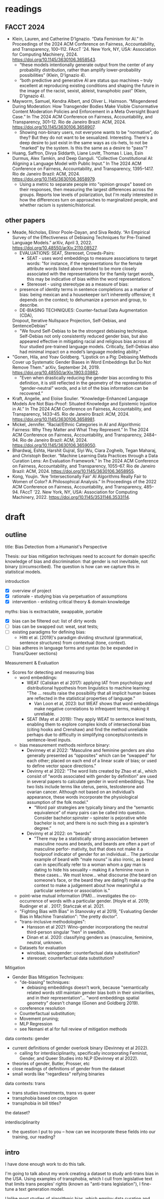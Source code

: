 * readings
** FACCT 2024
  - Klein, Lauren, and Catherine D’Ignazio. “Data Feminism for AI.” In
    Proceedings of the 2024 ACM Conference on Fairness,
    Accountability, and Transparency, 100–112. FAccT ’24. New York,
    NY, USA: Association for Computing Machinery, 2024.
    https://doi.org/10.1145/3630106.3658543.
    - “these models intentionally generate output from the center of
      any probability distribution, rather than amplify
      lower-probability possibilities” (Klein, D'Ignazio 4).
    - “both predictive and generative AI are status quo machines –
      truly excellent at reproducing existing conditions and shaping
      the future in the image of the racist, sexist, ableist,
      transphobic past” (Klein, D'Ignazio 4).
  - Mayworm, Samuel, Kendra Albert, and Oliver L. Haimson.
    “Misgendered During Moderation: How Transgender Bodies Make
    Visible Cisnormative Content Moderation Policies and Enforcement
    in a Meta Oversight Board Case.” In The 2024 ACM Conference on
    Fairness, Accountability, and Transparency, 301–12. Rio de Janeiro
    Brazil: ACM, 2024. https://doi.org/10.1145/3630106.3658907.
    - Showing non-binary users, not everyone wants to be "normative",
      do they? But they do not want to be sexualized. Interesting.
      There's a deep desire to just exist in the same ways as
      cis-hets, to not be "marked" by the system. Is this the same as
      a desire to "pass"?
  - Huang, Saffron, Divya Siddarth, Liane Lovitt, Thomas I. Liao, Esin
    Durmus, Alex Tamkin, and Deep Ganguli. “Collective Constitutional
    AI: Aligning a Language Model with Public Input.” In The 2024 ACM
    Conference on Fairness, Accountability, and Transparency,
    1395–1417. Rio de Janeiro Brazil: ACM, 2024.
    https://doi.org/10.1145/3630106.3658979.
    - Using a metric to separate people into "opinion groups" based on
      their responses, then measuring the largest differences across
      the groups. Reports low levels of polarization, but I'm really
      interested in how the differences turn on approaches to
      marginalized people, and whether racism is systemic/historical.
** other papers
  - Meade, Nicholas, Elinor Poole-Dayan, and Siva Reddy. “An Empirical
    Survey of the Effectiveness of Debiasing Techniques for
    Pre-Trained Language Models.” arXiv, April 3, 2022.
    https://doi.org/10.48550/arXiv.2110.08527.
    - EVALUATIONS: SEAT, Stereoset, Crowds-Pairs:
      - SEAT - uses word embeddings to measure associations to target
        words: "for instance, if the representations for the female
        attribute words listed above tended to be more closely
        associated with the representations for the family target
        words, this may be indicative of bias within the word
        representations."
      - Stereoset - using stereotype as a measure of bias:
	- presence of identity terms in sentence completions as a marker
	  of bias: being mexican and a housekeeper isn’t inherently
	  offensive; it depends on the context; to dehumanize a person
	  and group, to describe.
    - DE-BIASING TECHNIQUES: Counter-factual Data Augmentation (CDA),
	Dropout, Iterative Nullspace Projection, Self-Debias, and
	SentenceDebias”
      - "We found Self-Debias to be the strongest debiasing technique.
        Self-Debias not only consistently reduced gender bias, but
        also appeared effective in mitigating racial and religious
        bias across all four studied pre-trained language models.
        Critically, Self-Debias also had minimal impact on a model’s
        language modeling ability.”
  - "Gonen, Hila, and Yoav Goldberg. “Lipstick on a Pig: Debiasing
    Methods Cover up Systematic Gender Biases in Word Embeddings But
    Do Not Remove Them.” arXiv, September 24, 2019.
    https://doi.org/10.48550/arXiv.1903.03862.
    - "Even when drastically reducing the gender bias according to
      this definition, it is still reflected in the geometry of the
      representation of “gender-neutral” words, and a lot of the bias
      information can be recovered.”
  - Kraft, Angelie, and Eloïse Soulier. “Knowledge-Enhanced Language
    Models Are Not Bias-Proof: Situated Knowledge and Epistemic
    Injustice in AI.” In The 2024 ACM Conference on Fairness,
    Accountability, and Transparency, 1433–45. Rio de Janeiro Brazil:
    ACM, 2024. https://doi.org/10.1145/3630106.3658981.
  - Mickel, Jennifer. “Racial/Ethnic Categories in AI and Algorithmic
    Fairness: Why They Matter and What They Represent.” In The 2024
    ACM Conference on Fairness, Accountability, and Transparency,
    2484–94. Rio de Janeiro Brazil: ACM, 2024.
    https://doi.org/10.1145/3630106.3659050.
  - Bhardwaj, Eshta, Harshit Gujral, Siyi Wu, Ciara Zogheib, Tegan
    Maharaj, and Christoph Becker. “Machine Learning Data Practices
    through a Data Curation Lens: An Evaluation Framework.” In The
    2024 ACM Conference on Fairness, Accountability, and Transparency,
    1055–67. Rio de Janeiro Brazil: ACM, 2024.
    https://doi.org/10.1145/3630106.3658955.
  - Kong, Youjin. “Are ‘Intersectionally Fair’ AI Algorithms Really
    Fair to Women of Color? A Philosophical Analysis.” In Proceedings
    of the 2022 ACM Conference on Fairness, Accountability, and
    Transparency, 485–94. FAccT ’22. New York, NY, USA: Association
    for Computing Machinery, 2022.
    https://doi.org/10.1145/3531146.3533114.


* draft
** outline
title: Bias Detection from a Humanist's Perspective

Thesis: our bias mitigation techniques need to account for domain
specific knowledge of bias and discrimination: that gender is not
inevitable, not binary (circumscribed). The question is how can we
capture this in statistical models.

introduction
- [X] overview of project
- [X] rationale - studying bias via perpetuation of assumptions
- [X] intervention - enlisting critical theory & domain knowledge

myths: bias is exctractable, swappable, portable
- [X] bias can be filtered out: list of dirty words
- [ ] bias can be swapped out: weat, seat tests; 
- [ ] existing paradigms for defining bias:
  - Hitti et al. [2019]'s paradigm dividing structural (grammatical,
    sentence structures) from contextual (tone, context).
- [ ] bias adheres in language forms and syntax (to be expanded in
  Trans/Queer sections)

Measurement & Evaluation
- Scores for detecting and measuring bias
  - word embeddings:
    - WEAT (Caliskan et al 2017): applying IAT from psychology and
      distributional hypothesis from linguistics to machine learning:
      "The ... results raise the possibility that all implicit human
      biases are reflected in the statistical properties of language."
      - Van Loon et al, 2023: but WEAT shows that word embeddings make
        negative correlations to infrequent terms, making it
        unreliable.
    - SEAT (May et al 2019): They apply WEAT to sentence level tests,
      enabling them to explore complex kinds of intersectional bias
      (citing hooks and Crenshaw) and find the method unreliable
      perhaps due to difficulty in simplifying concepts/contexts in
      sentence-level inputs.
  - bias measurement methods reinforce binary:
    - Devinney et al 2022: "Masculine and feminine genders are also
      generally presented as “opposites" which can be “swapped" for
      each other; placed on each end of a linear scale of bias; or
      used to define vector space directions."
    - Devinny et al 2022: "The word lists created by Zhao et al.,
      which consist of “words associated with gender by definition”
      are used in several papers to calculate gender in word
      embeddings. The two lists include terms like uterus, penis,
      testosterone and ovarian cancer. Although not based on an
      individual’s appearance, these words incorporate the
      physiological assumption of the folk model."
      - “Word pair strategies are typically binary and the “semantic
        equivalence” of many pairs can be called into question.
        Consider bachelor:spinster – spinster is pejorative while
        bachelor is not; and there is no such thing as a spinster’s
        degree.”
    - Devinny et al 2022: on "beards"
      - "There may be a statistically strong association between
        masculine nouns and beards, and beards are often a part of
        masculine perfor- mativity, but that does not make it a
        foolproof indicator of gender for an individual... The
        particular example of beard with “male nouns” is also ironic,
        as beard can in specifically refer to a woman whom a gay man
        is dating to hide his sexuality – making it a feminine noun in
        these cases... We must know... what discourse (the beard on
        someone’s face, or the beard they are dating?) make up the
        context to make a judgement about how meaningful a particular
        sentence or association is."
  - point-wise mutual information (PMI)... investigates the
    co-occurrence of words with a particular gender. [Hoyle et al.
    2019; Rudinger et al . 2017; Stańczak et al. 2021.
  - "Fighting Bias with Bias" in Stanovsky et al 2019, "Evaluating
    Gender Bias in Machine Translation": "the pretty doctor".
  - "trans-inclusive methodologies":
    - Hansson et al 2021: Wino-gender incorporationg the neutral
      third-person singular "hen" in swedish.
    - Dinan et al. 2020: classifying genders as {masculine, feminine,
      neutral, unknown.
  - Datasets for evaluation
    - winobias, winogender: counterfactual data substitution?
    - stereoset: counterfactual data substitution?

Mitigation
- Gender Bias Mitigation Techniques:
  - "de-biasing" techniques:
    - debiasing embeddings doesn't work, because "semantically related
      words still maintain gender bias both in their similarities, and
      in their representation"... "word embeddings spatial geometry"
      doesn't change (Gonen and Goldberg 2019).
  - coreference resolution
  - Counterfactual substitution;
  - Movement pruning;
  - MLP Regression
  - see Nemani et al for full review of mitigation methods

data contexts: gender
- current definitions of gender overlook binary (Devinney et al 2022).
  - calling for interdisciplinarity, specifically incorporating
    Feminist, Gender, and Queer Studies into NLP (Devinney et al
    2022). 
- theories of gender, Butler, Prosser, etc
- close readings of definitions of gender from the dataset
- small words like "regardless" reifying binaries 

data contexts: trans
- trans studies investments, trans vs queer
- transphobia based on contagion
- transphobia in bill titles? 

the dataset? 

interdisciplinarity
- the question I put to you -- how can we incorporate these fields
  into our training, our reading? 
** intro 
I have done enough work to do this talk. 

I'm going to talk about my work creating a dataset to study anti-trans
bias in the USA. Using examples of transphobia, which I cull from
legislative text that limits trans peoples' rights (known as
"anti-trans legislation"), I fine-tune a text generation model.

Unlike most studies of algorithmic bias, which employ data curation
and bias mitigation techniques to reduce bias in model performance,
this project deliberately creates a biased model using biased data. I
intentionally train a model using examples of transphobia for the
purpose of studying the model's outputs. I am asking what language
models, what Emily Bender cheekily calls "synthetic text generators,"
can teach us about human assumptions that drive bias.

My rationale is threefold: If machine learning algorithms perpetuate
perspectives that they are given, in the training data, and if users
can recognize these effects in the outputs of LLMs, in the text that
they generate, then it is worthwhile to take these outputs as their
own objects of study for the ways in which they might reveal
underlying assumptions that drive bias and discrimination.

I argue that such processes is a first step in addressing the problem
of algorithmic bias. It is ultimately an argument about not only the
importance but the great utility of developing interdiscipinary
methodologies. Close reading and domain knowledges are essential for
this project and, I argue, for any project that treats discursive
forms of power relations.

** MYTH: BIAS IS PORTABLE
In what follows, I'm going to review some myths about biased language
that drive approaches for mitigating bias. The first myth is that bias
can be extracted from its context via filtering. The second myth is
that gender bias is zero sum, or equally distributive, that it can be
swapped. The third myth....

WORD FILTERING, TRAINING DATA

In current research on algorithmic bias, efforts are focused on
eliminating or reducing bias in training data. This approach makes
sense, due to the indiscriminate nature of large-scale data gathering
methods like web crawling. But attempts to mitigate bias suggest that
bias is a quality that can be separated and extracted from text. By
contrast, as I demonstrate below, language structures are such that
bias inheres to perspective, is embedded in positionality, and depends
on factors like who is speaking, and to whom. Attempts to mitigate
bias ought to take into account its inherently contextual quality.

Accounts of removing bias via *word filtering* show that such
strategies depend on a limiting view of how bias operates in language.
For example, the c4 dataset,[fn:2] a collection of Common Crawl data
dumps, infamously uses the "List of Dirty, Naughty, Obscene or
Otherwise Bad Words" (LDNOOBW) to filter out discriminatory and
sexualized content.[fn:4] The filtering mechanism works by removing
pages that contain any of the terms on this list.

The list, which is also available as a software package called
"naughty-words," focuses primarily on terms associated with online
porn and sexuality, like "camgirl," "bondage," and "autoerotic," with
others referring to sexual and racial identities, like "bulldyke"and
"darkie," and those that describe body parts, like "nipples" and
"butt." While the original purpose of the list was to restrict
autocomplete and recommendations from searches, it has been adopted
widely in popular platforms like Slack and OpenStreetMap, and in
machine learning datasets, like c4, which in turn are used to train
LLMs like T5, the GPT family, and LaMDA. [fn:1]

The As Dodge et al 2021 point out, removing pages that contain bad words
"disproportionately removes text from and about minority
individuals."[fn:3] It goes without saying that the terms "nipple" and
"butt" are descriptors of body parts, and are not in themselves
offensive or sexualized. However, many of these terms are
discriminatory, although that also depends on who speaks them, to
whom, and for what purpose. The term "bulldyke," for example, while a
perjorative term for a masculine-presenting woman[fn:6] has also
claimed by some lesbians that identify with masculine gender
expression. Removing pages that contain "bulldyke" effectively filters
out the perspective of that identity group from being incorporated
into the training data, data that, as Bender et al point out,
"reclaims slurs and otherwise describes marginalized identities in a
positive light" (Bender et al 2021).

** TODO WORD SWAPPING

More recently, attempts to detect and mitigate bias have leveraged
word embedding technology.

A popular metric is the Word-Embedding Association Test Score (WEAT
score), developed by Caliskan et al 2017, which combines popular
methods in social psychology and linguistics to measure gender bias in
large language models. The metric adapts the Implicit Association Test
(IAT)[fn:7] to a machine learning context. The IAT,[fn:5] which was
developed by social psychologists Anthony Greenwald et al in 1998,
measures the association a subject makes between a particular identity
group and an evaluative term, like "good" or "bad." The WEAT takes
this association and translates it to vector space, using co-sine
similarity as a correlative.









** bias is contextual

I argue that while some attempt to mitigate bias is effective and
essential, this approach to handling bias in general will not achieve
its goals and merits re-thinking.


[FORMS OF BIAS]
It is in language, in syntactic forms, that bias adheres and
perpetuates.

bias inheres to perspective - every voice is attached to some bias
embedded in positionality - rules do not universally apply across all
groups--intersectional experience requires specific consideration of
case-by-case.

Maybe we need to re-think the goal posts here. We want to create these
machines that perform better than we do, when many of us are already
biased.


** THE DATASET
This project takes definitions of gender and related
terms from legislation that limits trans people rights, especially
with regard to healthcare, legal recognition, and participation in
public life like sports and performance.

* Footnotes
[fn:7] Greenwald, Anthony G.; McGhee, Debbie E.; Schwartz, Jordan L.K.
(1998), "Measuring Individual Differences in Implicit Cognition: The
Implicit Association Test", Journal of Personality and Social
Psychology, 74 (6): 1464–1480, CiteSeerX 10.1.1.489.4611,
doi:10.1037/0022-3514.74.6.1464, PMID 9654756, S2CID 7840819

[fn:5] See [[https://implicit.harvard.edu/implicit/iatdetails.html][the IAT test itself]]. The test reduces bias to a binary
association. You also sort whether people are "fat" or "thin" by
pressing two of the same buttons. The test measures the response time
when the same button is used to refer to "fat" and "bad" vs "good" and
"thin". It's a binarization.

[fn:6] Debates between whether the term means "false man" or
"masculine woman". See Krantz, Susan E. (1995). "Reconsidering the
Etymology of Bulldike". American Speech. 70 (2): 217–221 and Spears,
Richard A. (1985). "On the Etymology of Dike". American Speech. 60
(4): 318–327.

[fn:4] Although it's used to curate data for language model training,
the list was originally developed by Shutterstock photography company
as a stopgap measure to filter results generated on search engines,
"to make sure that bad words don't show up in places they shouldn't."
See List of Dirty, Naughty...
https://github.com/LDNOOBW/List-of-Dirty-Naughty-Obscene-and-Otherwise-Bad-Words/tree/master

[fn:3] Documenting Large Webtext Corpora: A Case Study on the Colossal
Clean Crawled Corpus: https://aclanthology.org/2021.emnlp-main.98/

[fn:2] c4 dataset on HF: https://huggingface.co/datasets/allenai/c4 

[fn:1] LaMDA paper: https://arxiv.org/abs/2201.08239v3; stochastic
parrots paper: https://dl.acm.org/doi/pdf/10.1145/3442188.3445922; t5
paper ("Exploring the Limits of Transfer Learning with a Unified
Text-to-Text Transformer") https://arxiv.org/pdf/1910.10683
